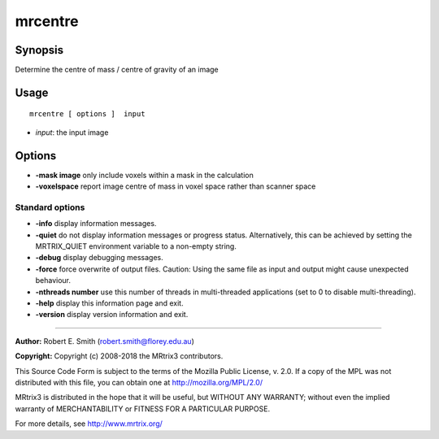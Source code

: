 .. _mrcentre:

mrcentre
===================

Synopsis
--------

Determine the centre of mass / centre of gravity of an image

Usage
--------

::

    mrcentre [ options ]  input

-  *input*: the input image

Options
-------

-  **-mask image** only include voxels within a mask in the calculation

-  **-voxelspace** report image centre of mass in voxel space rather than scanner space

Standard options
^^^^^^^^^^^^^^^^

-  **-info** display information messages.

-  **-quiet** do not display information messages or progress status. Alternatively, this can be achieved by setting the MRTRIX_QUIET environment variable to a non-empty string.

-  **-debug** display debugging messages.

-  **-force** force overwrite of output files. Caution: Using the same file as input and output might cause unexpected behaviour.

-  **-nthreads number** use this number of threads in multi-threaded applications (set to 0 to disable multi-threading).

-  **-help** display this information page and exit.

-  **-version** display version information and exit.

--------------



**Author:** Robert E. Smith (robert.smith@florey.edu.au)

**Copyright:** Copyright (c) 2008-2018 the MRtrix3 contributors.

This Source Code Form is subject to the terms of the Mozilla Public
License, v. 2.0. If a copy of the MPL was not distributed with this
file, you can obtain one at http://mozilla.org/MPL/2.0/

MRtrix3 is distributed in the hope that it will be useful,
but WITHOUT ANY WARRANTY; without even the implied warranty
of MERCHANTABILITY or FITNESS FOR A PARTICULAR PURPOSE.

For more details, see http://www.mrtrix.org/


